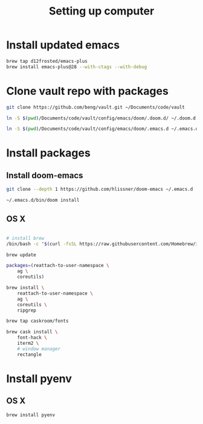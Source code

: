 #+TITLE: Setting up computer

* Install updated emacs
#+BEGIN_SRC bash :results output
brew tap d12frosted/emacs-plus
brew install emacs-plus@28 --with-ctags --with-debug
#+END_SRC
* Clone vault repo with packages

#+BEGIN_SRC bash :results output
git clone https://github.com/beng/vault.git ~/Documents/code/vault

ln -S $(pwd)/Documents/code/vault/config/emacs/doom/.doom.d/ ~/.doom.d

ln -S $(pwd)/Documents/code/vault/config/emacs/doom/.emacs.d ~/.emacs.d
#+END_SRC

#+RESULTS:


* Install packages
** Install doom-emacs
#+BEGIN_SRC bash :results output
git clone --depth 1 https://github.com/hlissner/doom-emacs ~/.emacs.d

~/.emacs.d/bin/doom install
#+END_SRC

** OS X

#+BEGIN_SRC bash :results output

# install brew
/bin/bash -c "$(curl -fsSL https://raw.githubusercontent.com/Homebrew/install/master/install.sh)"

brew update

packages=(reattach-to-user-namespace \
    ag \
    coreutils)

brew install \
    reattach-to-user-namespace \
    ag \
    coreutils \
    ripgrep

brew tap caskroom/fonts

brew cask install \
    font-hack \
    iterm2 \
    # window manager
    rectangle

#+END_SRC

* Install pyenv

** OS X

#+BEGIN_SRC bash :results output
brew install pyenv
#+END_SRC




